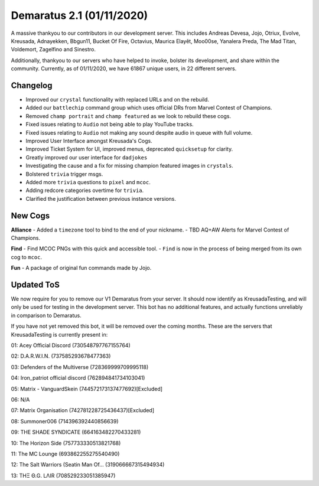 .. _v1.1:

Demaratus 2.1 (01/11/2020)
==========================

A massive thankyou to our contributors in our development server. This includes Andreas Devesa, Jojo, Otriux, Evolve, Kreusada, Adnayekken, Bbgun11, Bucket Of Fire, Octavius, Maurica Elayêt, Moo00se, Yanalera Preda, The Mad Titan, Voldemort, Zagelfino and Sinestro. 

Additionally, thankyou to our servers who have helped to invoke, bolster its development, and share within the community. Currently, as of 01/11/2020, we have 61867 unique users, in 22 different servers.

Changelog
---------

- Improved our ``crystal`` functionality with replaced URLs and on the rebuild.
- Added our ``battlechip`` command group which uses official DRs from Marvel Contest of Champions.
- Removed ``champ portrait`` and ``champ featured`` as we look to rebuild these cogs.
- Fixed issues relating to ``Audio`` not being able to play YouTube tracks.
- Fixed issues relating to ``Audio`` not making any sound despite audio in queue with full volume.
- Improved User Interface amongst Kreusada's Cogs.
- Improved Ticket System for UI, improved menus, deprecated ``quicksetup`` for clarity.
- Greatly improved our user interface for ``dadjokes``
- Investigating the cause and a fix for missing champion featured images in ``crystals``.
- Bolstered ``trivia`` trigger msgs.
- Added more ``trivia`` questions to ``pixel`` and ``mcoc``.
- Adding redcore categories overtime for ``trivia``.
- Clarified the justification between previous instance versions.

New Cogs
--------

**Alliance**
- Added a ``timezone`` tool to bind to the end of your nickname.
- TBD AQ+AW Alerts for Marvel Contest of Champions.

**Find**
- Find MCOC PNGs with this quick and accessible tool.
- ``Find`` is now in the process of being merged from its own cog to ``mcoc``.

**Fun**
- A package of original fun commands made by Jojo.

Updated ToS
-----------

We now require for you to remove our V1 Demaratus from your server. It should now identify as KreusadaTesting, and will only be used for testing in the development server. This bot has no additional features, and actually functions unreliably in comparison to Demaratus.

If you have not yet removed this bot, it will be removed over the coming months. These are the servers that KreusadaTesting is currently present in:

01: Acey Official Discord               (730548797767155764)

02: D.A.R.W.I.N.                        (737585293678477363)

03: Defenders of the Multiverse         (728369999709995118)

04: Iron_patriot official discord       (762894841734103041)

05: Matrix - VanguardSkein              (744572173137477692)[Excluded]

06: N/A

07: Matrix Organisation                 (742781228725436437)[Excluded]

08: Summoner006                         (714396392440856639)

09: THE SHADE SYNDICATE                 (664163482270433281)

10: The Horizon Side                    (757733330513821768)

11: The MC Lounge                       (693862255275540490)

12: The Salt Warriors (Seatin Man Of... (319066667315494934)

13: TΗΞ Θ.G. LΛIR                       (708529233051385947)






